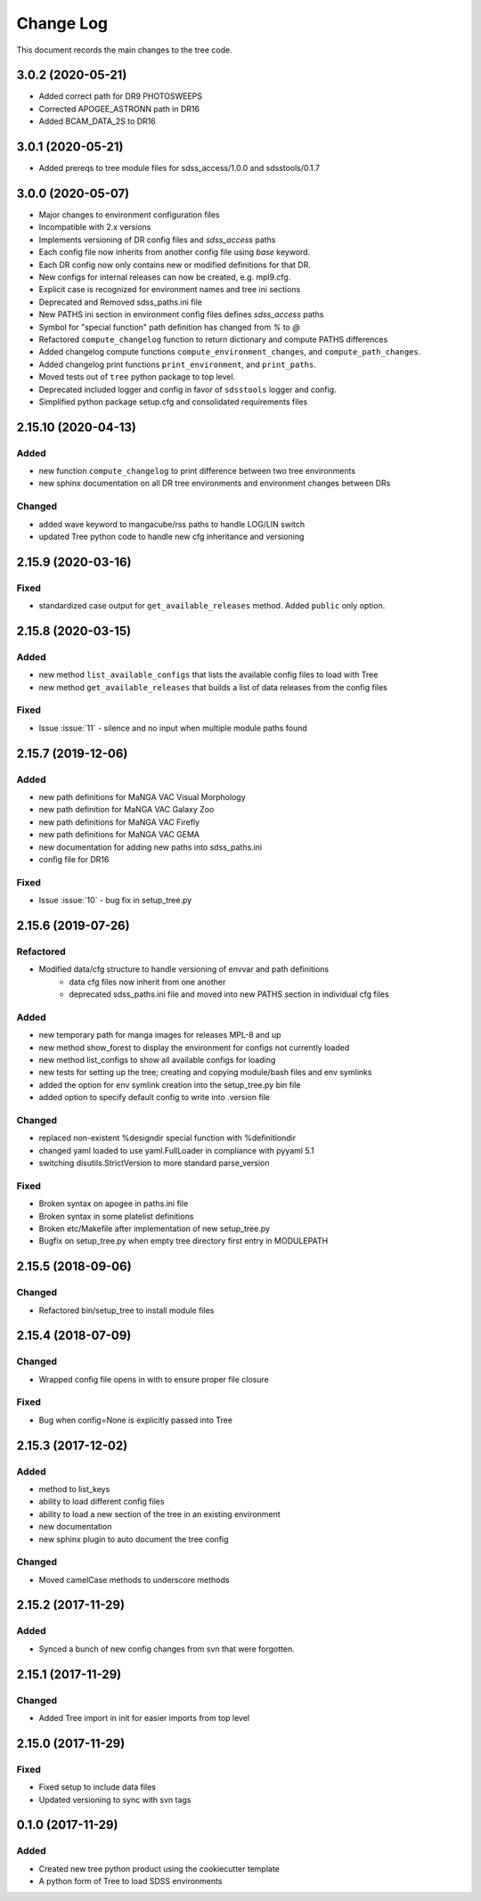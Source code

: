 .. _tree-changelog:

==========
Change Log
==========

This document records the main changes to the tree code.

3.0.2 (2020-05-21)
------------------

- Added correct path for DR9 PHOTOSWEEPS
- Corrected APOGEE_ASTRONN path in DR16
- Added BCAM_DATA_2S to DR16

3.0.1 (2020-05-21)
------------------

- Added prereqs to tree module files for sdss_access/1.0.0 and sdsstools/0.1.7

3.0.0 (2020-05-07)
------------------

- Major changes to environment configuration files
- Incompatible with 2.x versions
- Implements versioning of DR config files and `sdss_access` paths
- Each config file now inherits from another config file using `base` keyword.
- Each DR config now only contains new or modified definitions for that DR.
- New configs for internal releases can now be created, e.g. mpl9.cfg.
- Explicit case is recognized for environment names and tree ini sections
- Deprecated and Removed sdss_paths.ini file
- New PATHS ini section in environment config files defines `sdss_access` paths
- Symbol for "special function" path definition has changed from `%` to `@`
- Refactored ``compute_changelog`` function to return dictionary and compute PATHS differences
- Added changelog compute functions ``compute_environment_changes``, and ``compute_path_changes``.
- Added changelog print functions ``print_environment``, and ``print_paths``.
- Moved tests out of ``tree`` python package to top level.
- Deprecated included logger and config in favor of ``sdsstools`` logger and config.
- Simplified python package setup.cfg and consolidated requirements files


2.15.10 (2020-04-13)
--------------------

Added
^^^^^
- new function ``compute_changelog`` to print difference between two tree environments
- new sphinx documentation on all DR tree environments and environment changes between DRs

Changed
^^^^^^^
- added wave keyword to mangacube/rss paths to handle LOG/LIN switch
- updated Tree python code to handle new cfg inheritance and versioning

2.15.9 (2020-03-16)
-------------------

Fixed
^^^^^
- standardized case output for ``get_available_releases`` method.  Added ``public`` only option.

2.15.8 (2020-03-15)
-------------------

Added
^^^^^
- new method ``list_available_configs`` that lists the available config files to load with Tree
- new method ``get_available_releases`` that builds a list of data releases from the config files

Fixed
^^^^^
- Issue :issue:`11` - silence and no input when multiple module paths found

2.15.7 (2019-12-06)
-------------------

Added
^^^^^
- new path definitions for MaNGA VAC Visual Morphology
- new path definition for MaNGA VAC Galaxy Zoo
- new path definitions for MaNGA VAC Firefly
- new path definitions for MaNGA VAC GEMA
- new documentation for adding new paths into sdss_paths.ini
- config file for DR16

Fixed
^^^^^
- Issue :issue:`10` - bug fix in setup_tree.py

2.15.6 (2019-07-26)
-------------------

Refactored
^^^^^^^^^^
- Modified data/cfg structure to handle versioning of envvar and path definitions
    - data cfg files now inherit from one another
    - deprecated sdss_paths.ini file and moved into new PATHS section in individual cfg files

Added
^^^^^
- new temporary path for manga images for releases MPL-8 and up
- new method show_forest to display the environment for configs not currently loaded
- new method list_configs to show all available configs for loading
- new tests for setting up the tree; creating and copying module/bash files and env symlinks
- added the option for env symlink creation into the setup_tree.py bin file
- added option to specify default config to write into .version file

Changed
^^^^^^^
- replaced non-existent %designdir special function with %definitiondir
- changed yaml loaded to use yaml.FullLoader in compliance with pyyaml 5.1
- switching disutils.StrictVersion to more standard parse_version

Fixed
^^^^^
- Broken syntax on apogee in paths.ini file
- Broken syntax in some platelist definitions
- Broken etc/Makefile after implementation of new setup_tree.py
- Bugfix on setup_tree.py when empty tree directory first entry in MODULEPATH

2.15.5 (2018-09-06)
-------------------

Changed
^^^^^^^
* Refactored bin/setup_tree to install module files


2.15.4 (2018-07-09)
-------------------

Changed
^^^^^^^
* Wrapped config file opens in with to ensure proper file closure

Fixed
^^^^^
* Bug when config=None is explicitly passed into Tree


2.15.3 (2017-12-02)
-------------------

Added
^^^^^
* method to list_keys
* ability to load different config files
* ability to load a new section of the tree in an existing environment
* new documentation
* new sphinx plugin to auto document the tree config

Changed
^^^^^^^
* Moved camelCase methods to underscore methods

2.15.2 (2017-11-29)
-------------------

Added
^^^^^
* Synced a bunch of new config changes from svn that were forgotten.


2.15.1 (2017-11-29)
-------------------

Changed
^^^^^^^
* Added Tree import in init for easier imports from top level

2.15.0 (2017-11-29)
---------------------

Fixed
^^^^^
* Fixed setup to include data files
* Updated versioning to sync with svn tags

.. _changelog-0.1.0:

0.1.0 (2017-11-29)
------------------

Added
^^^^^
* Created new tree python product using the cookiecutter template
* A python form of Tree to load SDSS environments
